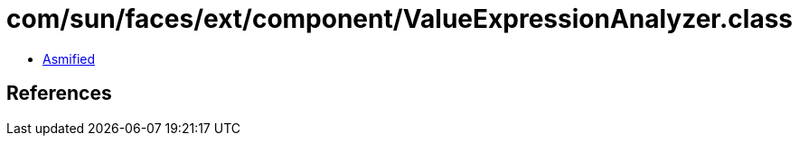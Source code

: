 = com/sun/faces/ext/component/ValueExpressionAnalyzer.class

 - link:ValueExpressionAnalyzer-asmified.java[Asmified]

== References

